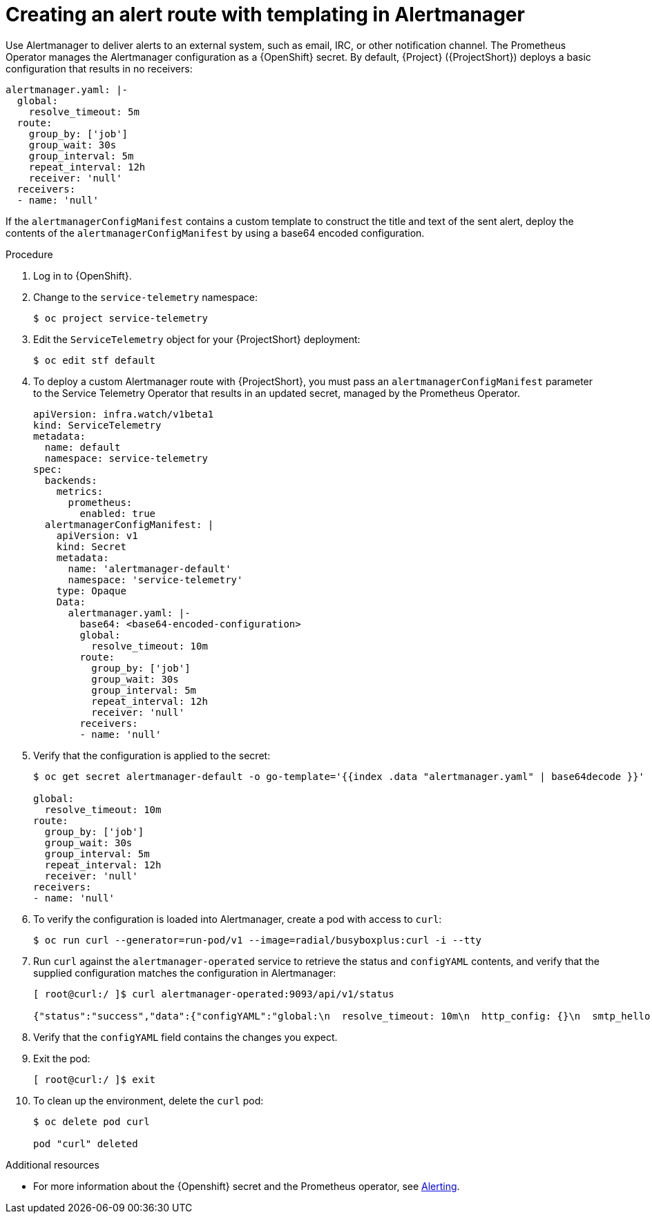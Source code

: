 
[id="proc_creating-an-alert-route-with-templating-in-alertmanager_{context}"]
= Creating an alert route with templating in Alertmanager

[role="_abstract"]
Use Alertmanager to deliver alerts to an external system, such as email, IRC, or other notification channel. The Prometheus Operator manages the Alertmanager configuration as a {OpenShift} secret. By default, {Project} ({ProjectShort}) deploys a basic configuration that results in no receivers:

[source,yaml]
----
alertmanager.yaml: |-
  global:
    resolve_timeout: 5m
  route:
    group_by: ['job']
    group_wait: 30s
    group_interval: 5m
    repeat_interval: 12h
    receiver: 'null'
  receivers:
  - name: 'null'
----

If the `alertmanagerConfigManifest` contains a custom template to construct the title and text of the sent alert, deploy the contents of the `alertmanagerConfigManifest` by using a base64 encoded configuration.

////
Then follow the procedure to create the alertmanagerConfigManifest but replace `stringData` with `data` and place the base64-encoded configuration after the `alertmanager.conf:` parameter in the `ServiceTelemetry` manifest.
////

.Procedure

. Log in to {OpenShift}.
. Change to the `service-telemetry` namespace:
+
[source,bash]
----
$ oc project service-telemetry
----

. Edit the `ServiceTelemetry` object for your {ProjectShort} deployment:
+
[source,bash]
----
$ oc edit stf default
----

. To deploy a custom Alertmanager route with {ProjectShort}, you must pass an `alertmanagerConfigManifest` parameter to the Service Telemetry Operator that results in an updated secret, managed by the Prometheus Operator.
+
////
[NOTE]
This step loads the default template that the Service Telemetry Operator manages. To verify that the changes are populating correctly, change a value, return the `alertmanager-default` secret, and verify that the new value is loaded into memory. For example, change the value of the parameter `global.resolve_timeout` from `5m` to `10m`.
////

+
[source,yaml,options="nowrap"]
----
apiVersion: infra.watch/v1beta1
kind: ServiceTelemetry
metadata:
  name: default
  namespace: service-telemetry
spec:
  backends:
    metrics:
      prometheus:
        enabled: true
  alertmanagerConfigManifest: |
    apiVersion: v1
    kind: Secret
    metadata:
      name: 'alertmanager-default'
      namespace: 'service-telemetry'
    type: Opaque
    Data:
      alertmanager.yaml: |-
        base64: <base64-encoded-configuration>
        global:
          resolve_timeout: 10m
        route:
          group_by: ['job']
          group_wait: 30s
          group_interval: 5m
          repeat_interval: 12h
          receiver: 'null'
        receivers:
        - name: 'null'
----

. Verify that the configuration is applied to the secret:
+
[source,bash,options="nowrap"]
----
$ oc get secret alertmanager-default -o go-template='{{index .data "alertmanager.yaml" | base64decode }}'

global:
  resolve_timeout: 10m
route:
  group_by: ['job']
  group_wait: 30s
  group_interval: 5m
  repeat_interval: 12h
  receiver: 'null'
receivers:
- name: 'null'
----

. To verify the configuration is loaded into Alertmanager, create a pod with access to `curl`:
+
[source,bash]
----
$ oc run curl --generator=run-pod/v1 --image=radial/busyboxplus:curl -i --tty
----

. Run `curl` against the `alertmanager-operated` service to retrieve the status and `configYAML` contents, and verify that the supplied configuration matches the configuration in Alertmanager:
+
[source,bash,options="nowrap"]
----
[ root@curl:/ ]$ curl alertmanager-operated:9093/api/v1/status

{"status":"success","data":{"configYAML":"global:\n  resolve_timeout: 10m\n  http_config: {}\n  smtp_hello: localhost\n  smtp_require_tls: true\n  pagerduty_url: https://events.pagerduty.com/v2/enqueue\n  hipchat_api_url: https://api.hipchat.com/\n  opsgenie_api_url: https://api.opsgenie.com/\n  wechat_api_url: https://qyapi.weixin.qq.com/cgi-bin/\n  victorops_api_url: https://alert.victorops.com/integrations/generic/20131114/alert/\nroute:\n  receiver: \"null\"\n  group_by:\n  - job\n  group_wait: 30s\n  group_interval: 5m\n  repeat_interval: 12h\nreceivers:\n- name: \"null\"\ntemplates: []\n",...}}
----

. Verify that the `configYAML` field contains the changes you expect.

. Exit the pod:
+
[source,bash]
----
[ root@curl:/ ]$ exit
----

. To clean up the environment, delete the `curl` pod:
+
[source,bash]
----
$ oc delete pod curl

pod "curl" deleted
----

.Additional resources

* For more information about the {Openshift} secret and the Prometheus operator, see https://github.com/coreos/prometheus-operator/blob/master/Documentation/user-guides/alerting.md[Alerting].
